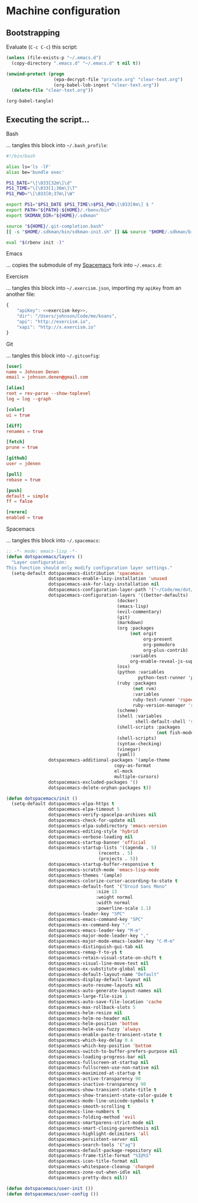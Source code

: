 * Machine configuration
** Bootstrapping
   Evaluate (=C-c C-c=) this script:
   #+BEGIN_SRC emacs-lisp :eval yes :noweb yes :results silent
     (unless (file-exists-p "~/.emacs.d")
       (copy-directory ".emacs.d" "~/.emacs.d" t nil t))

     (unwind-protect (progn
                       (epa-decrypt-file "private.org" "clear-text.org")
                       (org-babel-lob-ingest "clear-text.org"))
       (delete-file "clear-text.org"))

     (org-babel-tangle)
   #+END_SRC
** Executing the script...
**** Bash
     ... tangles this block into =~/.bash_profile=:
     #+BEGIN_SRC sh :tangle ~/.bash_profile :export none :results silent
       #!/bin/bash

       alias ls='ls -lF'
       alias be='bundle exec'

       PS1_DATE="\[\033[32m\]\d"
       PS1_TIME="\[\033[1;36m\]\T"
       PS1_PWD="\[\033[0;37m\]\W"

       export PS1="$PS1_DATE $PS1_TIME\n$PS1_PWD\[\033[0m\] $ "
       export PATH="${PATH}:${HOME}/.rbenv/bin"
       export SKDMAN_DIR="${HOME}/.sdkman"

       source "${HOME}/.git-completion.bash"
       [[ -s "$HOME/.sdkman/bin/sdkman-init.sh" ]] && source "$HOME/.sdkman/bin/sdkman-init.sh"

       eval "$(rbenv init -)"
     #+END_SRC
**** Emacs
     ... copies the submodule of my [[https://github.com/jdenen/spacemacs][Spacemacs]] fork into =~/.emacs.d=:
**** Exercism
     ... tangles this block into =~/.exercism.json=, importing my =apiKey= from an another file:
     #+BEGIN_SRC js :tangle ~/.exercism.json :export none :results silent :noweb yes
       {
           "apiKey": <<exercism-key>>,
           "dir": "/Users/johnson/Code/me/koans",
           "api": "http://exercism.io",
           "xapi": "http://x.exercism.io"
       }
     #+END_SRC
**** Git
     ... tangles this block into =~/.gitconfig=:
     #+BEGIN_SRC conf :tangle ~/.gitconfig :export none :results silent
       [user]
       name = Johnson Denen
       email = johnson.denen@gmail.com

       [alias]
       root = rev-parse --show-toplevel
       log = log --graph

       [color]
       ui = true

       [diff]
       renames = true

       [fetch]
       prune = true

       [github]
       user = jdenen

       [pull]
       rebase = true

       [push]
       default = simple
       ff = false

       [rerere]
       enabled = true
     #+END_SRC
**** Spacemacs
     ... tangles this block into =~/.spacemacs=:
     #+BEGIN_SRC emacs-lisp :tangle ~/.spacemacs :export none
       ;; -*- mode: emacs-lisp -*-
       (defun dotspacemacs/layers ()
         "Layer configuration:
       This function should only modify configuration layer settings."
         (setq-default dotspacemacs-distribution 'spacemacs
                       dotspacemacs-enable-lazy-installation 'unused
                       dotspacemacs-ask-for-lazy-installation nil
                       dotspacemacs-configuration-layer-path '("~/Code/me/dot/layers")
                       dotspacemacs-configuration-layers '((better-defaults)
                                                 (docker)
                                                 (emacs-lisp)
                                                 (evil-commentary)
                                                 (git)
                                                 (markdown)
                                                 (org :packages
                                                      (not orgit
                                                           org-present
                                                           org-pomodoro
                                                           org-plus-contrib)
                                                      :variables
                                                      org-enable-reveal-js-support t)
                                                 (osx)
                                                 (python :variables
                                                         python-test-runner 'pytest)
                                                 (ruby :packages
                                                       (not rvm)
                                                       :variables
                                                       ruby-test-runner 'rspec
                                                       ruby-version-manager 'rbenv)
                                                 (scheme)
                                                 (shell :variables
                                                        shell-default-shell 'shell)
                                                 (shell-scripts :packages
                                                                (not fish-mode))
                                                 (shell-scripts)
                                                 (syntax-checking)
                                                 (vinegar)
                                                 (yaml))
                       dotspacemacs-additional-packages '(ample-theme
                                                copy-as-format
                                                el-mock
                                                multiple-cursors)
                       dotspacemacs-excluded-packages '()
                       dotspacemacs-delete-orphan-packages t))

       (defun dotspacemacs/init ()
         (setq-default dotspacemacs-elpa-https t
                       dotspacemacs-elpa-timeout 5
                       dotspacemacs-verify-spacelpa-archives nil
                       dotspacemacs-check-for-update nil
                       dotspacemacs-elpa-subdirectory 'emacs-version
                       dotspacemacs-editing-style 'hybrid
                       dotspacemacs-verbose-loading nil
                       dotspacemacs-startup-banner 'official
                       dotspacemacs-startup-lists '((agenda . 5)
                                          (recents . 5)
                                          (projects . 5))
                       dotspacemacs-startup-buffer-responsive t
                       dotspacemacs-scratch-mode 'emacs-lisp-mode
                       dotspacemacs-themes '(ample)
                       dotspacemacs-colorize-cursor-according-to-state t
                       dotspacemacs-default-font '("Droid Sans Mono"
                                         :size 13
                                         :weight normal
                                         :width normal
                                         :powerline-scale 1.1)
                       dotspacemacs-leader-key "SPC"
                       dotspacemacs-emacs-command-key "SPC"
                       dotspacemacs-ex-command-key ":"
                       dotspacemacs-emacs-leader-key "M-m"
                       dotspacemacs-major-mode-leader-key ","
                       dotspacemacs-major-mode-emacs-leader-key "C-M-m"
                       dotspacemacs-distinguish-gui-tab nil
                       dotspacemacs-remap-Y-to-y$ t
                       dotspacemacs-retain-visual-state-on-shift t
                       dotspacemacs-visual-line-move-text nil
                       dotspacemacs-ex-substitute-global nil
                       dotspacemacs-default-layout-name "Default"
                       dotspacemacs-display-default-layout nil
                       dotspacemacs-auto-resume-layouts nil
                       dotspacemacs-auto-generate-layout-names nil
                       dotspacemacs-large-file-size 1
                       dotspacemacs-auto-save-file-location 'cache
                       dotspacemacs-max-rollback-slots 5
                       dotspacemacs-helm-resize nil
                       dotspacemacs-helm-no-header nil
                       dotspacemacs-helm-position 'bottom
                       dotspacemacs-helm-use-fuzzy 'always
                       dotspacemacs-enable-paste-transient-state t
                       dotspacemacs-which-key-delay 0.4
                       dotspacemacs-which-key-position 'bottom
                       dotspacemacs-switch-to-buffer-prefers-purpose nil
                       dotspacemacs-loading-progress-bar nil
                       dotspacemacs-fullscreen-at-startup nil
                       dotspacemacs-fullscreen-use-non-native nil
                       dotspacemacs-maximized-at-startup t
                       dotspacemacs-active-transparency 90
                       dotspacemacs-inactive-transparency 90
                       dotspacemacs-show-transient-state-title t
                       dotspacemacs-show-transient-state-color-guide t
                       dotspacemacs-mode-line-unicode-symbols t
                       dotspacemacs-smooth-scrolling t
                       dotspacemacs-line-numbers t
                       dotspacemacs-folding-method 'evil
                       dotspacemacs-smartparens-strict-mode nil
                       dotspacemacs-smart-closing-parenthesis nil
                       dotspacemacs-highlight-delimiters 'all
                       dotspacemacs-persistent-server nil
                       dotspacemacs-search-tools '("ag")
                       dotspacemacs-default-package-repository nil
                       dotspacemacs-frame-title-format "%I@%S"
                       dotspacemacs-icon-title-format nil
                       dotspacemacs-whitespace-cleanup 'changed
                       dotspacemacs-zone-out-when-idle nil
                       dotspacemacs-pretty-docs nil))

       (defun dotspacemacs/user-init ())
       (defun dotspacemacs/user-config ())
     #+END_SRC

